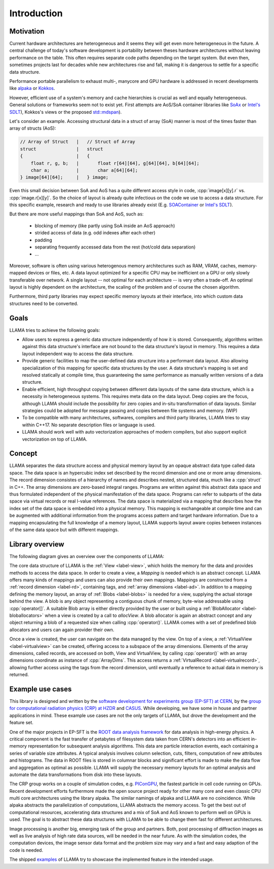 Introduction
============

Motivation
----------

Current hardware architectures are heterogeneous and it seems they will get even more heterogeneous in the future.
A central challenge of today's software development is portability between theses hardware architectures without leaving performance on the table.
This often requires separate code paths depending on the target system.
But even then, sometimes projects last for decades while new architectures rise and fall, making it is dangerous to settle for a specific data structure.

Performance portable parallelism to exhaust multi-, manycore and GPU hardware is addressed in recent developments like
`alpaka <https://github.com/alpaka-group/alpaka>`_ or
`Kokkos <https://github.com/kokkos/kokkos>`_.

However, efficient use of a system's memory and cache hierarchies is crucial as well and equally heterogeneous.
General solutions or frameworks seem not to exist yet.
First attempts are AoS/SoA container libraries like
`SoAx <https://www.sciencedirect.com/science/article/pii/S0010465517303983>`_ or 
`Intel's SDLT <https://software.intel.com/content/www/us/en/develop/documentation/cpp-compiler-developer-guide-and-reference/top/compiler-reference/libraries/introduction-to-the-simd-data-layout-templates.html>`_),
Kokkos's views or the proposed `std::mdspan <http://wg21.link/p0009r10>`_).

Let's consider an example.
Accessing structural data in a struct of array (SoA) manner is most of the times faster than array of structs (AoS):

.. code-block:: C++

    // Array of Struct   |   // Struct of Array
    struct               |   struct
    {                    |   {
        float r, g, b;   |       float r[64][64], g[64][64], b[64][64];
        char a;          |       char a[64][64];
    } image[64][64];     |   } image;

Even this small decision between SoA and AoS has a quite different access style in code,
:cpp:`image[x][y].r` vs. :cpp:`image.r[x][y]`.
So the choice of layout is already quite infectious on the code we use to access a data structure.
For this specific example, research and ready to use libraries already exist
(E.g. `SOAContainer <https://gitlab.cern.ch/LHCbOpt/SOAContainer>`_ or `Intel's SDLT <https://software.intel.com/content/www/us/en/develop/documentation/cpp-compiler-developer-guide-and-reference/top/compiler-reference/libraries/introduction-to-the-simd-data-layout-templates.html>`_).

But there are more useful mappings than SoA and AoS, such as:

 * blocking of memory (like partly using SoA inside an AoS approach)
 * strided access of data (e.g. odd indexes after each other)
 * padding
 * separating frequently accessed data from the rest (hot/cold data separation)
 * ...

Moreover, software is often using various heterogenous memory architectures such as RAM, VRAM, caches, memory-mapped devices or files, etc.
A data layout optimized for a specific CPU may be inefficient on a GPU or only slowly transferable over network.
A single layout -- not optimal for each architecture -- is very often a trade-off.
An optimal layout is highly dependent on the architecture, the scaling of the problem and of course the chosen algorithm.

Furthermore, third party libraries may expect specific memory layouts at their interface, into which custom data structures need to be converted.

Goals
-----

LLAMA tries to achieve the following goals:

* Allow users to express a generic data structure independently of how it is stored.
  Consequently, algorithms written against this data structure's interface are not bound to the data structure's layout in memory.
  This requires a data layout independent way to access the data structure.
* Provide generic facilities to map the user-defined data structure into a performant data layout.
  Also allowing specialization of this mapping for specific data structures by the user.
  A data structure's mapping is set and resolved statically at compile time, thus guaranteeing the same performance as manually written versions of a data structure.
* Enable efficient, high throughput copying between different data layouts of the same data structure, which is a necessity in heterogeneous systems.
  This requires meta data on the data layout.
  Deep copies are the focus, although LLAMA should include the possibility for zero copies and in-situ transformation of data layouts.
  Similar strategies could be adopted for message passing and copies between file systems and memory.
  (WIP)
* To be compatible with many architectures, softwares, compilers and third party libraries, LLAMA tries to stay within C++17.
  No separate description files or language is used.
* LLAMA should work well with auto vectorization approaches of modern compilers, but also support explicit vectorization on top of LLAMA.


Concept
-------

.. image:: ../images/concept.svg

LLAMA separates the data structure access and physical memory layout by an opaque abstract data type called data space.
The data space is an hypercubic index set described by the record dimension and one or more array dimensions.
The record dimension consistes of a hierarchy of names and describes nested, structured data, much like a :cpp:`struct` in C++.
The array dimensions are zero-based integral ranges.
Programs are written against this abstract data space and thus formulated independent of the physical manifestation of the data space.
Programs can refer to subparts of the data space via virtual records or real l-value references.
The data space is materialized via a mapping that describes how the index set of the data space is embedded into a physical memory.
This mapping is exchangeable at compile time and can be augmented with additional information from the programs access pattern and target hardware information.
Due to a mapping encapsulating the full knowledge of a memory layout, LLAMA supports layout aware copies between instances of the same data space but with different mappings.

Library overview
----------------

The following diagram gives an overview over the components of LLAMA:

.. image:: ../images/overview.svg

The core data structure of LLAMA is the :ref:`View <label-view>`,
which holds the memory for the data and provides methods to access the data space.
In order to create a view, a `Mapping` is needed which is an abstract concept.
LLAMA offers many kinds of mappings and users can also provide their own mappings.
Mappings are constructed from a :ref:`record dimension <label-rd>`, containing tags, and :ref:`array dimensions <label-ad>`.
In addition to a mapping defining the memory layout, an array of :ref:`Blobs <label-blobs>` is needed for a view, supplying the actual storage behind the view.
A blob is any object representing a contiguous chunk of memory, byte-wise addressable using :cpp:`operator[]`.
A suitable Blob array is either directly provided by the user or built using a :ref:`BlobAllocator <label-bloballocators>` when a view is created by a call to `allocView`.
A blob allocator is again an abstract concept and any object returning a blob of a requested size when calling :cpp:`operator()`.
LLAMA comes with a set of predefined blob allocators and users can again provider their own.

Once a view is created, the user can navigate on the data managed by the view.
On top of a view, a :ref:`VirtualView <label-virtualview>` can be created, offering access to a subspace of the array dimensions.
Elements of the array dimensions, called records, are accessed on both, View and VirtualView, by calling :cpp:`operator()` with an array dimensions coordinate as instance of :cpp:`ArrayDims`.
This access returns a :ref:`VirtualRecord <label-virtualrecord>`, allowing further access using the tags from the record dimension, until eventually a reference to actual data in memory is returned.


Example use cases
-----------------

This library is designed and written by the `software development for experiments group (EP-SFT) at CERN <https://ep-dep-sft.web.cern.ch/>`_,
by the `group for computational radiation physics (CRP) at HZDR <https://www.hzdr.de/crp>`_ and `CASUS <https://www.casus.science>`_.
While developing, we have some in house and partner applications in mind.
These example use cases are not the only targets of LLAMA, but drove the development and the feature set.

One of the major projects in EP-SFT is the `ROOT data analysis framework <https://root.cern/>`_ for data analysis in high-energy physics.
A critical component is the fast transfer of petabytes of filesystem data taken from CERN's detectors into an efficient in-memory representation for subsequent analysis algorithms.
This data are particle interaction events, each containing a series of variable size attributes.
A typical analysis involves column selection, cuts, filters, computation of new attributes and histograms.
The data in ROOT files is stored in columnar blocks and significant effort is made to make the data flow and aggregation as optimal as possible.
LLAMA will supply the necessary memory layouts for an optimal analysis and automate the data transformations from disk into these layouts.

The CRP group works on a couple of simulation codes, e.g.
`PIConGPU <https://picongpu.hzdr.de>`_, the fastest particle in cell code
running on GPUs. Recent development efforts furthermore made the open source
project ready for other many core and even classic CPU multi core architectures
using the library alpaka. The similar
namings of alpaka and LLAMA are no coincidence. While alpaka abstracts the
parallelization of computations, LLAMA abstracts the memory access.
To get the best out of computational resources, accelerating data
structures and a mix of SoA and AoS known to perform well on GPUs is used.
The goal is to abstract these data structures with LLAMA to be able to change
them fast for different architectures.

Image processing is another big, emerging task of the group and partners. Both,
post processing of diffraction images as well as live analysis of high rate
data sources, will be needed in the near future. As with the simulation codes, the
computation devices, the image sensor data format and the problem size may vary
and a fast and easy adaption of the code is needed.

The shipped
`examples <https://github.com/alpaka-group/llama/tree/master/examples>`_
of LLAMA try to showcase the implemented feature in the intended usage.
